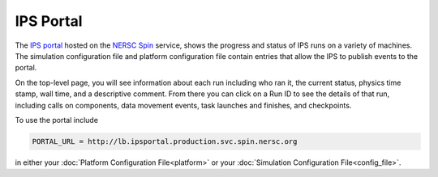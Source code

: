 ==========
IPS Portal
==========

The `IPS portal <http://lb.ipsportal.production.svc.spin.nersc.org/>`_
hosted on the `NERSC Spin <https://docs.nersc.gov/services/spin/>`_
service, shows the progress and status of IPS runs on a variety of
machines.  The simulation configuration file and platform
configuration file contain entries that allow the IPS to publish
events to the portal.

On the top-level page, you will see information about each run
including who ran it, the current status, physics time stamp, wall
time, and a descriptive comment.  From there you can click on a Run ID
to see the details of that run, including calls on components, data
movement events, task launches and finishes, and checkpoints.

To use the portal include

.. code-block:: text

   PORTAL_URL = http://lb.ipsportal.production.svc.spin.nersc.org

in either your :doc:`Platform Configuration File<platform>` or your
:doc:`Simulation Configuration File<config_file>`.
